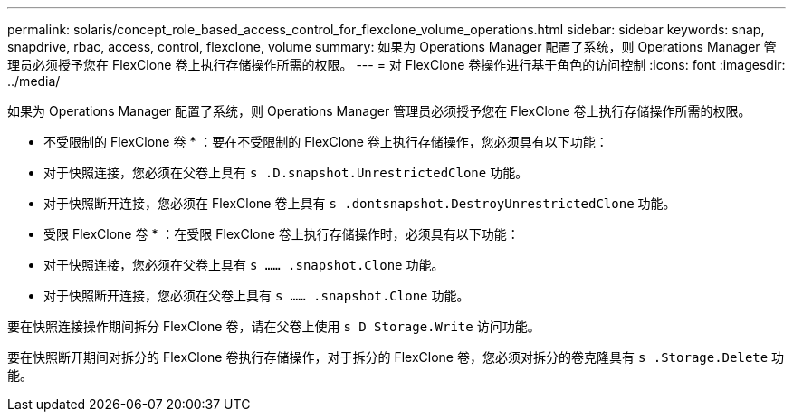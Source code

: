 ---
permalink: solaris/concept_role_based_access_control_for_flexclone_volume_operations.html 
sidebar: sidebar 
keywords: snap, snapdrive, rbac, access, control, flexclone, volume 
summary: 如果为 Operations Manager 配置了系统，则 Operations Manager 管理员必须授予您在 FlexClone 卷上执行存储操作所需的权限。 
---
= 对 FlexClone 卷操作进行基于角色的访问控制
:icons: font
:imagesdir: ../media/


[role="lead"]
如果为 Operations Manager 配置了系统，则 Operations Manager 管理员必须授予您在 FlexClone 卷上执行存储操作所需的权限。

* 不受限制的 FlexClone 卷 * ：要在不受限制的 FlexClone 卷上执行存储操作，您必须具有以下功能：

* 对于快照连接，您必须在父卷上具有 `s .D.snapshot.UnrestrictedClone` 功能。
* 对于快照断开连接，您必须在 FlexClone 卷上具有 `s .dontsnapshot.DestroyUnrestrictedClone` 功能。


* 受限 FlexClone 卷 * ：在受限 FlexClone 卷上执行存储操作时，必须具有以下功能：

* 对于快照连接，您必须在父卷上具有 `s …… .snapshot.Clone` 功能。
* 对于快照断开连接，您必须在父卷上具有 `s …… .snapshot.Clone` 功能。


要在快照连接操作期间拆分 FlexClone 卷，请在父卷上使用 `s D Storage.Write` 访问功能。

要在快照断开期间对拆分的 FlexClone 卷执行存储操作，对于拆分的 FlexClone 卷，您必须对拆分的卷克隆具有 `s .Storage.Delete` 功能。
